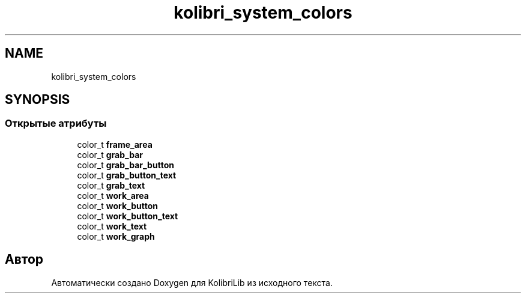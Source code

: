 .TH "kolibri_system_colors" 3 "KolibriLib" \" -*- nroff -*-
.ad l
.nh
.SH NAME
kolibri_system_colors
.SH SYNOPSIS
.br
.PP
.SS "Открытые атрибуты"

.in +1c
.ti -1c
.RI "color_t \fBframe_area\fP"
.br
.ti -1c
.RI "color_t \fBgrab_bar\fP"
.br
.ti -1c
.RI "color_t \fBgrab_bar_button\fP"
.br
.ti -1c
.RI "color_t \fBgrab_button_text\fP"
.br
.ti -1c
.RI "color_t \fBgrab_text\fP"
.br
.ti -1c
.RI "color_t \fBwork_area\fP"
.br
.ti -1c
.RI "color_t \fBwork_button\fP"
.br
.ti -1c
.RI "color_t \fBwork_button_text\fP"
.br
.ti -1c
.RI "color_t \fBwork_text\fP"
.br
.ti -1c
.RI "color_t \fBwork_graph\fP"
.br
.in -1c

.SH "Автор"
.PP 
Автоматически создано Doxygen для KolibriLib из исходного текста\&.
